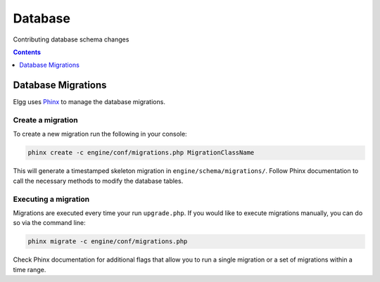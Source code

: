 Database
########

Contributing database schema changes

.. contents:: Contents
	:local:
	:depth: 1

Database Migrations
===================

Elgg uses `Phinx`_ to manage the database migrations.

.. _Phinx: https://phinx.org/


Create a migration
------------------

To create a new migration run the following in your console:

.. code-block:: sh

	phinx create -c engine/conf/migrations.php MigrationClassName


This will generate a timestamped skeleton migration in ``engine/schema/migrations/``. Follow Phinx documentation to call
the necessary methods to modify the database tables.


Executing a migration
---------------------

Migrations are executed every time your run ``upgrade.php``. If you would like to execute migrations manually, you can
do so via the command line:

.. code-block:: sh

	phinx migrate -c engine/conf/migrations.php

Check Phinx documentation for additional flags that allow you to run a single migration or a set of migrations within a
time range.
